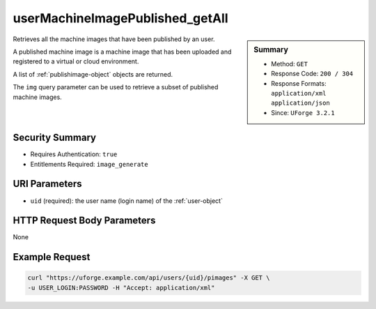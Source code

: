 .. Copyright FUJITSU LIMITED 2019

.. _userMachineImagePublished-getAll:

userMachineImagePublished_getAll
--------------------------------

.. function:: GET /users/{uid}/pimages

.. sidebar:: Summary

	* Method: ``GET``
	* Response Code: ``200 / 304``
	* Response Formats: ``application/xml`` ``application/json``
	* Since: ``UForge 3.2.1``

Retrieves all the machine images that have been published by an user. 

A published machine image is a machine image that has been uploaded and registered to a virtual or cloud environment. 

A list of :ref:`publishimage-object` objects are returned. 

The ``img`` query parameter can be used to retrieve a subset of published machine images.

Security Summary
~~~~~~~~~~~~~~~~

* Requires Authentication: ``true``
* Entitlements Required: ``image_generate``

URI Parameters
~~~~~~~~~~~~~~

* ``uid`` (required): the user name (login name) of the :ref:`user-object`

HTTP Request Body Parameters
~~~~~~~~~~~~~~~~~~~~~~~~~~~~

None

Example Request
~~~~~~~~~~~~~~~

.. code-block:: bash

	curl "https://uforge.example.com/api/users/{uid}/pimages" -X GET \
	-u USER_LOGIN:PASSWORD -H "Accept: application/xml"

.. seealso::

	 * :ref:`image-object`
	 * :ref:`machineimage-api-resources`
	 * :ref:`publishimage-object`
	 * :ref:`userMachineImagePublishedStatus-getAll`
	 * :ref:`userMachineImageStatus-get`
	 * :ref:`userMachineImage-getAll`
